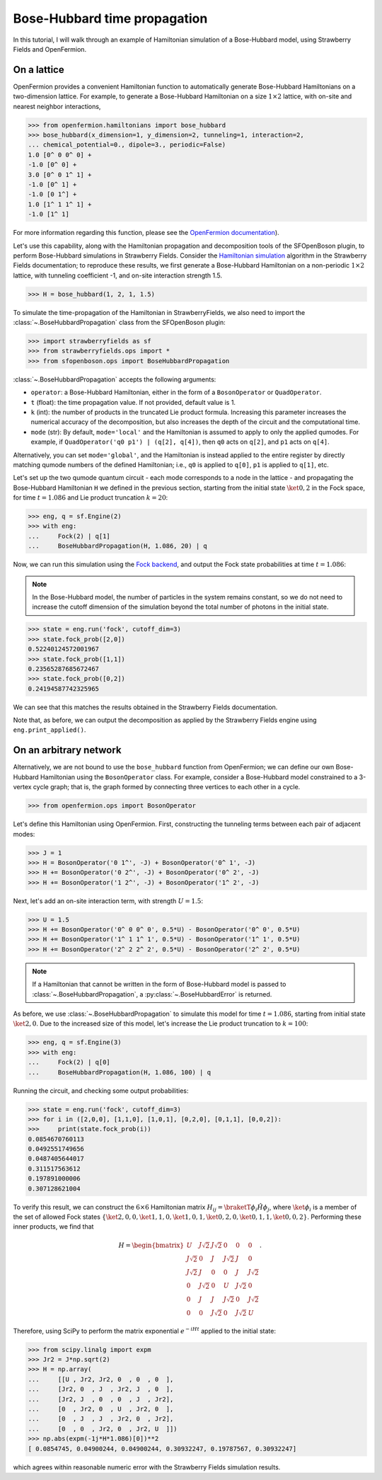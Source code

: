 .. _tutorial_BH:

Bose-Hubbard time propagation
==============================

.. sectionauthor:: Josh Izaac <josh@xanadu.ai>

In this tutorial, I will walk through an example of Hamiltonian simulation of a Bose-Hubbard model, using Strawberry Fields and OpenFermion.

On a lattice
------------

OpenFermion provides a convenient Hamiltonian function to automatically generate Bose-Hubbard Hamiltonians on a two-dimension lattice. For example, to generate a Bose-Hubbard Hamiltonian on a size :math:`1\times 2` lattice, with on-site and nearest neighbor interactions,

>>> from openfermion.hamiltonians import bose_hubbard
>>> bose_hubbard(x_dimension=1, y_dimension=2, tunneling=1, interaction=2,
... chemical_potential=0., dipole=3., periodic=False)
1.0 [0^ 0 0^ 0] +
-1.0 [0^ 0] +
3.0 [0^ 0 1^ 1] +
-1.0 [0^ 1] +
-1.0 [0 1^] +
1.0 [1^ 1 1^ 1] +
-1.0 [1^ 1]

For more information regarding this function, please see the `OpenFermion documentation <http://openfermion.readthedocs.io/en/latest/openfermion.html#openfermion.hamiltonians.bose_hubbard>`_).

Let's use this capability, along with the Hamiltonian propagation and decomposition tools of the SFOpenBoson plugin, to perform Bose-Hubbard simulations in Strawberry Fields. Consider the `Hamiltonian simulation <https://strawberryfields.readthedocs.io/en/latest/algorithms/hamiltonian_simulation.html>`_ algorithm in the Strawberry Fields documentation; to reproduce these results, we first generate a Bose-Hubbard Hamiltonian on a non-periodic :math:`1\times 2` lattice, with tunneling coefficient -1, and on-site interaction strength 1.5.

>>> H = bose_hubbard(1, 2, 1, 1.5)

To simulate the time-propagation of the Hamiltonian in StrawberryFields, we also need to import the :class:`~.BoseHubbardPropagation` class from the SFOpenBoson plugin:

>>> import strawberryfields as sf
>>> from strawberryfields.ops import *
>>> from sfopenboson.ops import BoseHubbardPropagation

:class:`~.BoseHubbardPropagation` accepts the following arguments:

* ``operator``: a Bose-Hubbard Hamiltonian, either in the form of a ``BosonOperator`` or ``QuadOperator``.

* ``t`` (float): the time propagation value. If not provided, default value is 1.

* ``k`` (int): the number of products in the truncated Lie product formula. Increasing this parameter increases the numerical accuracy of the decomposition, but also increases the depth of the circuit and the computational time.

* ``mode`` (str): By default, ``mode='local'`` and the Hamiltonian is assumed to apply to only the applied qumodes. For example, if ``QuadOperator('q0 p1') | (q[2], q[4])``, then ``q0`` acts on ``q[2]``, and ``p1`` acts on ``q[4]``.

Alternatively, you can set ``mode='global'``, and the Hamiltonian is instead applied to the entire register by directly matching qumode numbers of the defined Hamiltonian; i.e., ``q0`` is applied to ``q[0]``, ``p1`` is applied to ``q[1]``, etc.

Let's set up the two qumode quantum circuit - each mode corresponds to a node in the lattice - and propagating the Bose-Hubbard Hamiltonian ``H`` we defined in the previous section, starting from the initial state :math:`\ket{0,2}` in the Fock space, for time :math:`t=1.086` and Lie product truncation :math:`k=20`:

>>> eng, q = sf.Engine(2)
>>> with eng:
...     Fock(2) | q[1]
...     BoseHubbardPropagation(H, 1.086, 20) | q

Now, we can run this simulation using the `Fock backend <https://strawberryfields.readthedocs.io/en/latest/code/backend.fock.html>`_, and output the Fock state probabilities at time :math:`t=1.086`:

.. note:: In the Bose-Hubbard model, the number of particles in the system remains constant, so we do not need to increase the cutoff dimension of the simulation beyond the total number of photons in the initial state.

>>> state = eng.run('fock', cutoff_dim=3)
>>> state.fock_prob([2,0])
0.52240124572001967
>>> state.fock_prob([1,1])
0.23565287685672467
>>> state.fock_prob([0,2])
0.24194587742325965

We can see that this matches the results obtained in the Strawberry Fields documentation.

Note that, as before, we can output the decomposition as applied by the Strawberry Fields engine using ``eng.print_applied()``.


On an arbitrary network
-----------------------

Alternatively, we are not bound to use the ``bose_hubbard`` function from OpenFermion; we can define our own Bose-Hubbard Hamiltonian using the ``BosonOperator`` class. For example, consider a Bose-Hubbard model constrained to a 3-vertex cycle graph; that is, the graph formed by connecting three vertices to each other in a cycle.

>>> from openfermion.ops import BosonOperator

Let's define this Hamiltonian using OpenFermion. First, constructing the tunneling terms between each pair of adjacent modes:

>>> J = 1
>>> H = BosonOperator('0 1^', -J) + BosonOperator('0^ 1', -J)
>>> H += BosonOperator('0 2^', -J) + BosonOperator('0^ 2', -J)
>>> H += BosonOperator('1 2^', -J) + BosonOperator('1^ 2', -J)

Next, let's add an on-site interaction term, with strength :math:`U=1.5`:

>>> U = 1.5
>>> H += BosonOperator('0^ 0 0^ 0', 0.5*U) - BosonOperator('0^ 0', 0.5*U)
>>> H += BosonOperator('1^ 1 1^ 1', 0.5*U) - BosonOperator('1^ 1', 0.5*U)
>>> H += BosonOperator('2^ 2 2^ 2', 0.5*U) - BosonOperator('2^ 2', 0.5*U)

.. note:: If a Hamiltonian that cannot be written in the form of Bose-Hubbard model is passed to :class:`~.BoseHubbardPropagation`, a :py:class:`~.BoseHubbardError` is returned.

As before, we use :class:`~.BoseHubbardPropagation` to simulate this model for time :math:`t=1.086`, starting from initial state :math:`\ket{2,0}`. Due to the increased size of this model, let's increase the Lie product truncation to :math:`k=100`:

>>> eng, q = sf.Engine(3)
>>> with eng:
...     Fock(2) | q[0]
...     BoseHubbardPropagation(H, 1.086, 100) | q

Running the circuit, and checking some output probabilities:

>>> state = eng.run('fock', cutoff_dim=3)
>>> for i in ([2,0,0], [1,1,0], [1,0,1], [0,2,0], [0,1,1], [0,0,2]):
>>> 	print(state.fock_prob(i))
0.0854670760113
0.0492551749656
0.0487405644017
0.311517563612
0.197891000006
0.307128621004

To verify this result, we can construct the :math:`6\times 6` Hamiltonian matrix :math:`H_{ij}=\braketT{\phi_i}{\hat{H}}{\phi_j}`, where :math:`\ket{\phi_i}` is a member of the set of allowed Fock states :math:`\{\ket{2,0,0},\ket{1,1,0},\ket{1,0,1},\ket{0,2,0},\ket{0,1,1},\ket{0,0,2}\}`. Performing these inner products, we find that

.. math::
	H = \begin{bmatrix}
		U & J\sqrt{2} & J\sqrt{2} & 0 & 0 & 0\\
		J\sqrt{2} & 0 & J & J\sqrt{2} & J & 0\\
		J\sqrt{2} & J & 0 & 0 & J & J\sqrt{2}\\
		0 & J\sqrt{2} & 0 & U & J\sqrt{2} & 0\\
		0 & J & J & J\sqrt{2} & 0 & J\sqrt{2}\\
		0 & 0& J\sqrt{2} & 0 & J\sqrt{2} & U
	\end{bmatrix}.

Therefore, using SciPy to perform the matrix exponential :math:`e^{-iHt}` applied to the initial state:

>>> from scipy.linalg import expm
>>> Jr2 = J*np.sqrt(2)
>>> H = np.array(
... 	[[U , Jr2, Jr2, 0  , 0  , 0  ],
... 	[Jr2, 0  , J  , Jr2, J  , 0  ],
... 	[Jr2, J  , 0  , 0  , J  , Jr2],
... 	[0  , Jr2, 0  , U  , Jr2, 0  ],
... 	[0  , J  , J  , Jr2, 0  , Jr2],
... 	[0  , 0  , Jr2, 0  , Jr2, U  ]])
>>> np.abs(expm(-1j*H*1.086)[0])**2
[ 0.0854745, 0.04900244, 0.04900244, 0.30932247, 0.19787567, 0.30932247]

which agrees within reasonable numeric error with the Strawberry Fields simulation results.
